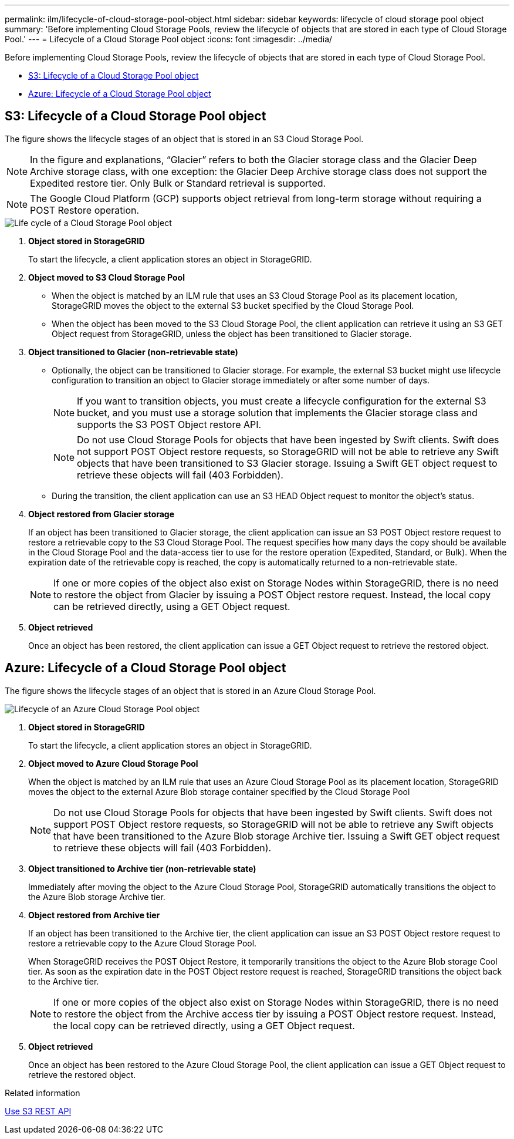 ---
permalink: ilm/lifecycle-of-cloud-storage-pool-object.html
sidebar: sidebar
keywords: lifecycle of cloud storage pool object
summary: 'Before implementing Cloud Storage Pools, review the lifecycle of objects that are stored in each type of Cloud Storage Pool.'
---
= Lifecycle of a Cloud Storage Pool object
:icons: font
:imagesdir: ../media/

[.lead]
Before implementing Cloud Storage Pools, review the lifecycle of objects that are stored in each type of Cloud Storage Pool.

* <<S3: Lifecycle of a Cloud Storage Pool object>>

* <<Azure: Lifecycle of a Cloud Storage Pool object>>

== S3: Lifecycle of a Cloud Storage Pool object

The figure shows the lifecycle stages of an object that is stored in an S3 Cloud Storage Pool.

NOTE: In the figure and explanations, "`Glacier`" refers to both the Glacier storage class and the Glacier Deep Archive storage class, with one exception: the Glacier Deep Archive storage class does not support the Expedited restore tier. Only Bulk or Standard retrieval is supported.

NOTE: The Google Cloud Platform (GCP) supports object retrieval from long-term storage without requiring a POST Restore operation.


image::../media/cloud_storage_pool_object_life_cycle.png[Life cycle of a Cloud Storage Pool object]

. *Object stored in StorageGRID*
+
To start the lifecycle, a client application stores an object in StorageGRID.

. *Object moved to S3 Cloud Storage Pool*
 ** When the object is matched by an ILM rule that uses an S3 Cloud Storage Pool as its placement location, StorageGRID moves the object to the external S3 bucket specified by the Cloud Storage Pool.
 ** When the object has been moved to the S3 Cloud Storage Pool, the client application can retrieve it using an S3 GET Object request from StorageGRID, unless the object has been transitioned to Glacier storage.
. *Object transitioned to Glacier (non-retrievable state)*
 ** Optionally, the object can be transitioned to Glacier storage. For example, the external S3 bucket might use lifecycle configuration to transition an object to Glacier storage immediately or after some number of days.
+
NOTE: If you want to transition objects, you must create a lifecycle configuration for the external S3 bucket, and you must use a storage solution that implements the Glacier storage class and supports the S3 POST Object restore API.
+
NOTE: Do not use Cloud Storage Pools for objects that have been ingested by Swift clients. Swift does not support POST Object restore requests, so StorageGRID will not be able to retrieve any Swift objects that have been transitioned to S3 Glacier storage. Issuing a Swift GET object request to retrieve these objects will fail (403 Forbidden).

 ** During the transition, the client application can use an S3 HEAD Object request to monitor the object's status.
. *Object restored from Glacier storage*
+
If an object has been transitioned to Glacier storage, the client application can issue an S3 POST Object restore request to restore a retrievable copy to the S3 Cloud Storage Pool. The request specifies how many days the copy should be available in the Cloud Storage Pool and the data-access tier to use for the restore operation (Expedited, Standard, or Bulk). When the expiration date of the retrievable copy is reached, the copy is automatically returned to a non-retrievable state.
+
NOTE: If one or more copies of the object also exist on Storage Nodes within StorageGRID, there is no need to restore the object from Glacier by issuing a POST Object restore request. Instead, the local copy can be retrieved directly, using a GET Object request.

. *Object retrieved*
+
Once an object has been restored, the client application can issue a GET Object request to retrieve the restored object.

== Azure: Lifecycle of a Cloud Storage Pool object


The figure shows the lifecycle stages of an object that is stored in an Azure Cloud Storage Pool.

image::../media/cloud_storage_pool_object_life_cycle_azure.png[Lifecycle of an Azure Cloud Storage Pool object]

. *Object stored in StorageGRID*
+
To start the lifecycle, a client application stores an object in StorageGRID.

. *Object moved to Azure Cloud Storage Pool*
+
When the object is matched by an ILM rule that uses an Azure Cloud Storage Pool as its placement location, StorageGRID moves the object to the external Azure Blob storage container specified by the Cloud Storage Pool
+
NOTE: Do not use Cloud Storage Pools for objects that have been ingested by Swift clients. Swift does not support POST Object restore requests, so StorageGRID will not be able to retrieve any Swift objects that have been transitioned to the Azure Blob storage Archive tier. Issuing a Swift GET object request to retrieve these objects will fail (403 Forbidden).

. *Object transitioned to Archive tier (non-retrievable state)*
+
Immediately after moving the object to the Azure Cloud Storage Pool, StorageGRID automatically transitions the object to the Azure Blob storage Archive tier.

. *Object restored from Archive tier*
+
If an object has been transitioned to the Archive tier, the client application can issue an S3 POST Object restore request to restore a retrievable copy to the Azure Cloud Storage Pool.
+
When StorageGRID receives the POST Object Restore, it temporarily transitions the object to the Azure Blob storage Cool tier. As soon as the expiration date in the POST Object restore request is reached, StorageGRID transitions the object back to the Archive tier.
+
NOTE: If one or more copies of the object also exist on Storage Nodes within StorageGRID, there is no need to restore the object from the Archive access tier by issuing a POST Object restore request. Instead, the local copy can be retrieved directly, using a GET Object request.

. *Object retrieved*
+
Once an object has been restored to the Azure Cloud Storage Pool, the client application can issue a GET Object request to retrieve the restored object.

.Related information

xref:../s3/index.adoc[Use S3 REST API]
